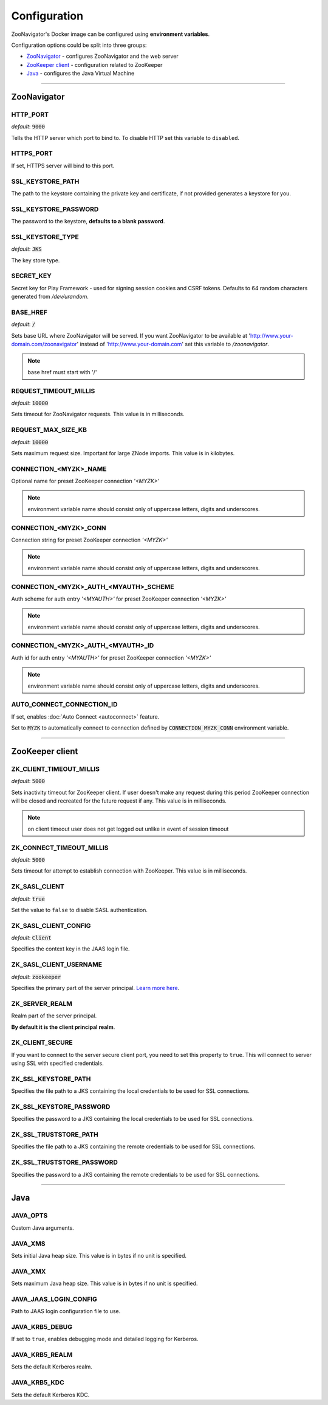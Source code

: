 =============
Configuration
=============

ZooNavigator's Docker image can be configured using **environment variables**.  

Configuration options could be split into three groups:

* `ZooNavigator`_ - configures ZooNavigator and the web server
* `ZooKeeper client`_ - configuration related to ZooKeeper
* `Java`_ - configures the Java Virtual Machine

----

************
ZooNavigator
************

HTTP_PORT
---------
*default*: :code:`9000`  

Tells the HTTP server which port to bind to.
To disable HTTP set this variable to ``disabled``.


HTTPS_PORT
----------
If set, HTTPS server will bind to this port.


SSL_KEYSTORE_PATH
-----------------
The path to the keystore containing the private key and certificate, if not provided generates a keystore for you.


SSL_KEYSTORE_PASSWORD
---------------------
The password to the keystore, **defaults to a blank password**.


SSL_KEYSTORE_TYPE
-----------------
*default*: :code:`JKS`

The key store type.


SECRET_KEY
----------
Secret key for Play Framework - used for signing session cookies and CSRF tokens.  
Defaults to 64 random characters generated from */dev/urandom*.


BASE_HREF
---------
*default*: :code:`/`

Sets base URL where ZooNavigator will be served.
If you want ZooNavigator to be available at 'http://www.your-domain.com/zoonavigator' instead of 'http://www.your-domain.com' set this variable to `/zoonavigator`.

.. note::

  base href must start with '/'


REQUEST_TIMEOUT_MILLIS
----------------------
*default*: :code:`10000`

Sets timeout for ZooNavigator requests.
This value is in milliseconds.


REQUEST_MAX_SIZE_KB
-------------------
*default*: :code:`10000`

Sets maximum request size. Important for large ZNode imports.
This value is in kilobytes.


CONNECTION_<MYZK>_NAME
-----------------------------
Optional name for preset ZooKeeper connection *'<MYZK>'*


.. note::

  environment variable name should consist only of uppercase letters, digits and underscores.


CONNECTION_<MYZK>_CONN
-----------------------------
Connection string for preset ZooKeeper connection *'<MYZK>'*


.. note::

  environment variable name should consist only of uppercase letters, digits and underscores.


CONNECTION_<MYZK>_AUTH_<MYAUTH>_SCHEME
---------------------------------------------
Auth scheme for auth entry *'<MYAUTH>'* for preset ZooKeeper connection *'<MYZK>'*


.. note::

  environment variable name should consist only of uppercase letters, digits and underscores.


CONNECTION_<MYZK>_AUTH_<MYAUTH>_ID
-----------------------------------------
Auth id for auth entry *'<MYAUTH>'* for preset ZooKeeper connection *'<MYZK>'*


.. note::

  environment variable name should consist only of uppercase letters, digits and underscores.


AUTO_CONNECT_CONNECTION_ID
--------------------------
If set, enables :doc:`Auto Connect <autoconnect>` feature.

Set to :code:`MYZK` to automatically connect to connection defined by :code:`CONNECTION_MYZK_CONN` environment variable.

----

****************
ZooKeeper client
****************

ZK_CLIENT_TIMEOUT_MILLIS
------------------------
*default*: :code:`5000`
  
Sets inactivity timeout for ZooKeeper client. If user doesn't make any request during this period ZooKeeper connection will be closed and recreated for the future request if any.  
This value is in milliseconds.

.. note::

  on client timeout user does not get logged out unlike in event of session timeout


ZK_CONNECT_TIMEOUT_MILLIS
-------------------------
*default*: :code:`5000`  

Sets timeout for attempt to establish connection with ZooKeeper.  
This value is in milliseconds.


ZK_SASL_CLIENT
--------------
*default*: :code:`true`  

Set the value to ``false`` to disable SASL authentication.


ZK_SASL_CLIENT_CONFIG
---------------------
*default*: :code:`Client`  

Specifies the context key in the JAAS login file.


ZK_SASL_CLIENT_USERNAME
-----------------------
*default*: :code:`zookeeper`

Specifies the primary part of the server principal. `Learn more here <https://zookeeper.apache.org/doc/r3.5.2-alpha/zookeeperProgrammers.html#sc_java_client_configuration>`_.


ZK_SERVER_REALM
---------------
Realm part of the server principal.  

**By default it is the client principal realm**.


ZK_CLIENT_SECURE
----------------
If you want to connect to the server secure client port, you need to set this property to ``true``.
This will connect to server using SSL with specified credentials.  


ZK_SSL_KEYSTORE_PATH
--------------------
Specifies the file path to a JKS containing the local credentials to be used for SSL connections.


ZK_SSL_KEYSTORE_PASSWORD
------------------------
Specifies the password to a JKS containing the local credentials to be used for SSL connections.


ZK_SSL_TRUSTSTORE_PATH
----------------------
Specifies the file path to a JKS containing the remote credentials to be used for SSL connections.


ZK_SSL_TRUSTSTORE_PASSWORD
--------------------------
Specifies the password to a JKS containing the remote credentials to be used for SSL connections.

----

****
Java
****

JAVA_OPTS
---------
Custom Java arguments.


JAVA_XMS
--------
Sets initial Java heap size.
This value is in bytes if no unit is specified.


JAVA_XMX
--------
Sets maximum Java heap size.
This value is in bytes if no unit is specified.


JAVA_JAAS_LOGIN_CONFIG
----------------------
Path to JAAS login configuration file to use.


JAVA_KRB5_DEBUG
---------------
If set to ``true``, enables debugging mode and detailed logging for Kerberos.


JAVA_KRB5_REALM
---------------
Sets the default Kerberos realm.


JAVA_KRB5_KDC
-------------
Sets the default Kerberos KDC.
